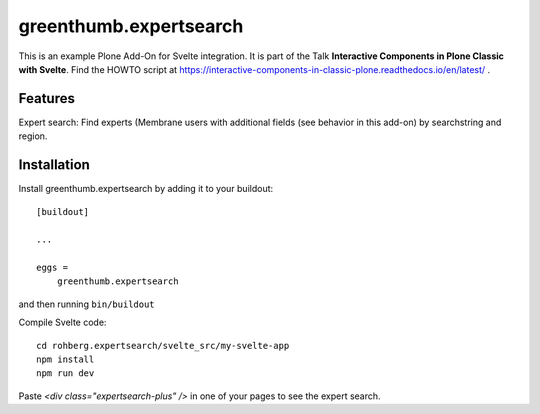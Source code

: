 
=======================
greenthumb.expertsearch
=======================

This is an example Plone Add-On for Svelte integration. It is part of the Talk **Interactive Components in Plone Classic with Svelte**. Find the HOWTO script at https://interactive-components-in-classic-plone.readthedocs.io/en/latest/ .

Features
--------

Expert search: Find experts (Membrane users with additional fields (see behavior in this add-on) by searchstring and region.


Installation
------------

Install greenthumb.expertsearch by adding it to your buildout::

    [buildout]

    ...

    eggs =
        greenthumb.expertsearch


and then running ``bin/buildout``


Compile Svelte code::

    cd rohberg.expertsearch/svelte_src/my-svelte-app
    npm install
    npm run dev


Paste `<div class="expertsearch-plus" />` in one of your pages to see the expert search.
